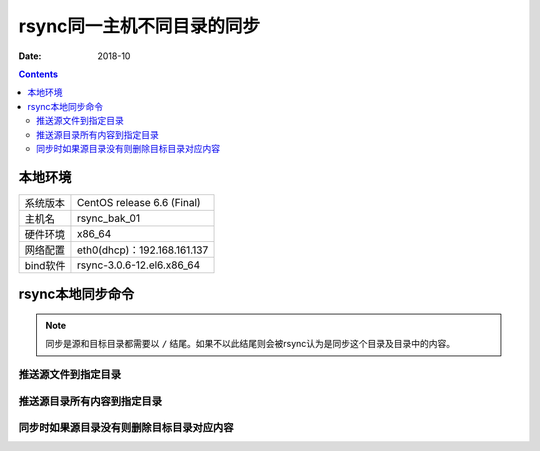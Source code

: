 
.. _rsync-file2file:

======================================================================================================================================================
rsync同一主机不同目录的同步
======================================================================================================================================================


:Date: 2018-10

.. contents::

本地环境
======================================================================================================================================================

=================== ==============================================================
系统版本                CentOS release 6.6 (Final)
------------------- --------------------------------------------------------------
主机名                  rsync_bak_01
------------------- --------------------------------------------------------------
硬件环境                x86_64
------------------- --------------------------------------------------------------
网络配置                eth0(dhcp)：192.168.161.137
------------------- --------------------------------------------------------------
bind软件                rsync-3.0.6-12.el6.x86_64
=================== ==============================================================


rsync本地同步命令
======================================================================================================================================================

.. note::
    同步是源和目标目录都需要以 ``/`` 结尾。如果不以此结尾则会被rsync认为是同步这个目录及目录中的内容。
    
推送源文件到指定目录
------------------------------------------------------------------------------------------------------------------------------------------------------

.. code-block:: bash
    :linenos:

    [root@rsync_bak_01 ~]# ll
    total 40
    -rw-------. 1 root root  1139 Oct 20 22:40 anaconda-ks.cfg
    -rw-r--r--. 1 root root 21682 Oct 20 22:40 install.log
    -rw-r--r--. 1 root root  5890 Oct 20 22:39 install.log.syslog
    [root@rsync_bak_01 ~]# pwd
    /root
    [root@rsync_bak_01 ~]# ll /tmp/
    total 0
    -rw-------. 1 root root 0 Oct 20 22:34 yum.log
    [root@rsync_bak_01 ~]# rsync /root/anaconda-ks.cfg /tmp/
    [root@rsync_bak_01 ~]# ll /tmp/
    total 4
    -rw-------  1 root root 1139 Oct 29 03:42 anaconda-ks.cfg
    -rw-------. 1 root root    0 Oct 20 22:34 yum.log

推送源目录所有内容到指定目录
------------------------------------------------------------------------------------------------------------------------------------------------------

.. code-block:: bash
    :linenos:

    [root@rsync_bak_01 ~]# ll
    total 40
    -rw-------. 1 root root  1139 Oct 20 22:40 anaconda-ks.cfg
    -rw-r--r--. 1 root root 21682 Oct 20 22:40 install.log
    -rw-r--r--. 1 root root  5890 Oct 20 22:39 install.log.syslog
    [root@rsync_bak_01 ~]# ll /tmp/
    total 4
    -rw-------  1 root root 1139 Oct 29 03:42 anaconda-ks.cfg
    -rw-------. 1 root root    0 Oct 20 22:34 yum.log
    [root@rsync_bak_01 ~]# rsync -avz /root/ /tmp/
    sending incremental file list
    ./
    .bash_history
    .bash_logout
    .bash_profile
    .bashrc
    .cshrc
    .tcshrc
    anaconda-ks.cfg
    install.log
    install.log.syslog

    sent 9049 bytes  received 186 bytes  18470.00 bytes/sec
    total size is 33035  speedup is 3.58
    [root@rsync_bak_01 ~]# ll /tmp/
    total 36
    -rw-------  1 root root  1139 Oct 20 22:40 anaconda-ks.cfg
    -rw-r--r--  1 root root 21682 Oct 20 22:40 install.log
    -rw-r--r--  1 root root  5890 Oct 20 22:39 install.log.syslog
    -rw-------. 1 root root     0 Oct 20 22:34 yum.log
    [root@rsync_bak_01 ~]# ll /root/
    total 40
    -rw-------. 1 root root  1139 Oct 20 22:40 anaconda-ks.cfg
    -rw-r--r--. 1 root root 21682 Oct 20 22:40 install.log
    -rw-r--r--. 1 root root  5890 Oct 20 22:39 install.log.syslog

同步时如果源目录没有则删除目标目录对应内容
------------------------------------------------------------------------------------------------------------------------------------------------------

.. code-block:: bash
    :linenos:

    [root@rsync_bak_01 ~]# ll /data
    total 0
    [root@rsync_bak_01 ~]# ll /tmp/
    total 56
    drwxr-xr-x  2 root root  4096 Oct 29 03:47 a
    -rw-------  1 root root  1139 Oct 20 22:40 anaconda-ks.cfg
    drwxr-xr-x  2 root root  4096 Oct 29 03:47 b
    drwxr-xr-x  2 root root  4096 Oct 29 03:47 c
    drwxr-xr-x  2 root root  4096 Oct 29 03:47 d
    -rw-r--r--  1 root root 21682 Oct 20 22:40 install.log
    -rw-r--r--  1 root root  5890 Oct 20 22:39 install.log.syslog
    drwxr-xr-x  2 root root  4096 Oct 29 03:47 test
    -rw-------. 1 root root     0 Oct 20 22:34 yum.log
    [root@rsync_bak_01 ~]# rsync -r --delete /data/ /tmp/
    [root@rsync_bak_01 ~]# ll /tmp/
    total 0




